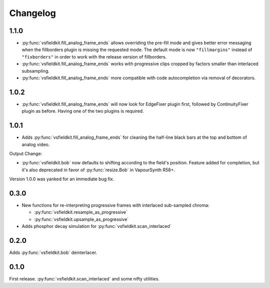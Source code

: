Changelog
=========
1.1.0
-----
* :py:func:`vsfieldkit.fill_analog_frame_ends` allows overriding the pre-fill
  mode and gives better error messaging when the fillborders plugin is missing
  the requested mode. The default mode is now ``"fillmargins"`` instead of
  ``"fixborders"`` in order to work with the release version of fillborders.
* :py:func:`vsfieldkit.fill_analog_frame_ends` works with progressive clips
  cropped by factors smaller than interlaced subsampling.
* :py:func:`vsfieldkit.fill_analog_frame_ends` more compatible with code
  autocompletion via removal of decorators.

1.0.2
-----
* :py:func:`vsfieldkit.fill_analog_frame_ends` will now look for EdgeFixer
  plugin first, followed by ContinuityFixer plugin as before. Having one of the
  two plugins is required.

1.0.1
-----
* Adds :py:func:`vsfieldkit.fill_analog_frame_ends` for cleaning the half-line
  black bars at the top and bottom of analog video.

Output Change:

* :py:func:`vsfieldkit.bob` now defaults to shifting according to the field's
  position. Feature added for completion, but it's also deprecated in favor of
  :py:func:`resize.Bob` in VapourSynth R58+.

Version 1.0.0 was yanked for an immediate bug fix.

0.3.0
-----
* New functions for re-interpreting progressive frames with interlaced sub-sampled chroma:

  * :py:func:`vsfieldkit.resample_as_progressive`
  * :py:func:`vsfieldkit.upsample_as_progressive`

* Adds phosphor decay simulation for :py:func:`vsfieldkit.scan_interlaced`


0.2.0
-----
Adds :py:func:`vsfieldkit.bob` deinterlacer.

0.1.0
-----
First release. :py:func:`vsfieldkit.scan_interlaced` and some nifty utilities.
